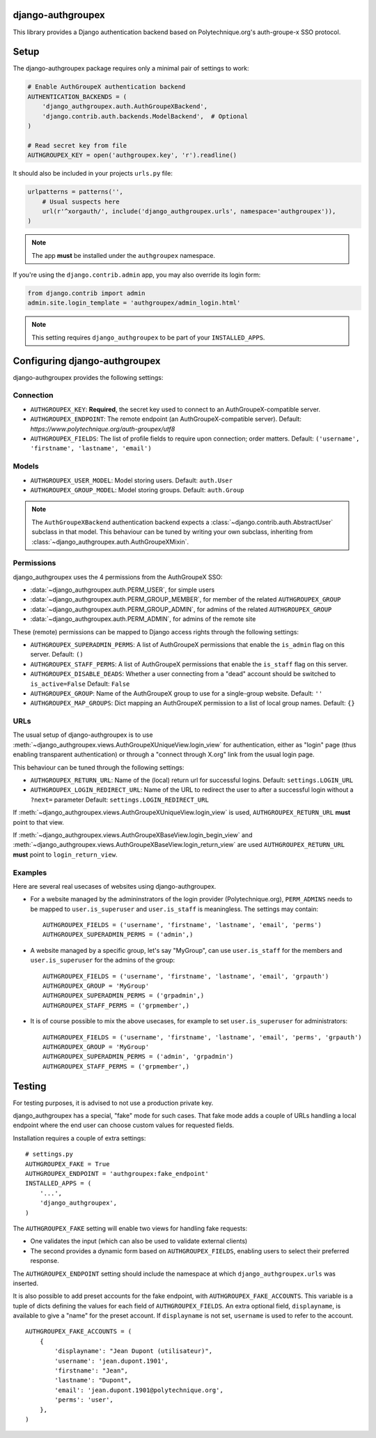 django-authgroupex
==================

This library provides a Django authentication backend based on Polytechnique.org's auth-groupe-x SSO protocol.

.. image:: https://travis-ci.org/Polytechnique-org/django-authgroupex.svg?branch=master
       :target: https://travis-ci.org/Polytechnique-org/django-authgroupex

Setup
=====

The django-authgroupex package requires only a minimal pair of settings to work:

.. code-block:: python

    # Enable AuthGroupeX authentication backend
    AUTHENTICATION_BACKENDS = (
        'django_authgroupex.auth.AuthGroupeXBackend',
        'django.contrib.auth.backends.ModelBackend',  # Optional
    )

    # Read secret key from file
    AUTHGROUPEX_KEY = open('authgroupex.key', 'r').readline()


It should also be included in your projects ``urls.py`` file:

.. code-block:: python

    urlpatterns = patterns('',
        # Usual suspects here
        url(r'^xorgauth/', include('django_authgroupex.urls', namespace='authgroupex')),
    )

.. note:: The app **must** be installed under the ``authgroupex`` namespace.



If you're using the ``django.contrib.admin`` app, you may also override its login form:

.. code-block:: python

    from django.contrib import admin
    admin.site.login_template = 'authgroupex/admin_login.html'

.. note:: This setting requires ``django_authgroupex`` to be part of your ``INSTALLED_APPS``.


Configuring django-authgroupex
==============================

django-authgroupex provides the following settings:

Connection
----------

* ``AUTHGROUPEX_KEY``: **Required**, the secret key used to connect to an AuthGroupeX-compatible server.

* ``AUTHGROUPEX_ENDPOINT``: The remote endpoint (an AuthGroupeX-compatible server).
  Default: `https://www.polytechnique.org/auth-groupex/utf8`
* ``AUTHGROUPEX_FIELDS``: The list of profile fields to require upon connection; order matters.
  Default: ``('username', 'firstname', 'lastname', 'email')``


Models
------

* ``AUTHGROUPEX_USER_MODEL``: Model storing users.
  Default: ``auth.User``
* ``AUTHGROUPEX_GROUP_MODEL``: Model storing groups.
  Default: ``auth.Group``

.. note:: The ``AuthGroupeXBackend`` authentication backend expects a
          :class:`~django.contrib.auth.AbstractUser` subclass in that model.
          This behaviour can be tuned by writing your own subclass, inheriting from
          :class:`~django_authgroupex.auth.AuthGroupeXMixin`.

Permissions
-----------

django_authgroupex uses the 4 permissions from the AuthGroupeX SSO:

* :data:`~django_authgroupex.auth.PERM_USER`, for simple users
* :data:`~django_authgroupex.auth.PERM_GROUP_MEMBER`, for member of the related ``AUTHGROUPEX_GROUP``
* :data:`~django_authgroupex.auth.PERM_GROUP_ADMIN`, for admins of the related ``AUTHGROUPEX_GROUP``
* :data:`~django_authgroupex.auth.PERM_ADMIN`, for admins of the remote site


These (remote) permissions can be mapped to Django access rights through the following settings:

* ``AUTHGROUPEX_SUPERADMIN_PERMS``: A list of AuthGroupeX permissions that enable the
  ``is_admin`` flag on this server.
  Default: ``()``
* ``AUTHGROUPEX_STAFF_PERMS``: A list of AuthGroupeX permissions that enable the
  ``is_staff`` flag on this server.
* ``AUTHGROUPEX_DISABLE_DEADS``: Whether a user connecting from a "dead" account should
  be switched to ``is_active=False``
  Default: ``False``
* ``AUTHGROUPEX_GROUP``: Name of the AuthGroupeX group to use for a single-group website.
  Default: ``''``
* ``AUTHGROUPEX_MAP_GROUPS``: Dict mapping an AuthGroupeX permission to a list of local group names.
  Default: ``{}``


URLs
----

The usual setup of django-authgroupex is to use
:meth:`~django_authgroupex.views.AuthGroupeXUniqueView.login_view` for authentication,
either as "login" page (thus enabling transparent authentication) or through a
"connect through X.org" link from the usual login page.

This behaviour can be tuned through the following settings:

* ``AUTHGROUPEX_RETURN_URL``: Name of the (local) return url for successful logins.
  Default: ``settings.LOGIN_URL``
* ``AUTHGROUPEX_LOGIN_REDIRECT_URL``: Name of the URL to redirect the user to after a successful login without a ``?next=`` parameter
  Default: ``settings.LOGIN_REDIRECT_URL``

If :meth:`~django_authgroupex.views.AuthGroupeXUniqueView.login_view` is used,
``AUTHGROUPEX_RETURN_URL`` **must** point to that view.

If :meth:`~django_authgroupex.views.AuthGroupeXBaseView.login_begin_view` and
:meth:`~django_authgroupex.views.AuthGroupeXBaseView.login_return_view` are used
``AUTHGROUPEX_RETURN_URL`` **must** point to ``login_return_view``.


Examples
--------

Here are several real usecases of websites using django-authgroupex.

* For a website managed by the admininstrators of the login provider (Polytechnique.org),
  ``PERM_ADMINS`` needs to be mapped to ``user.is_superuser`` and ``user.is_staff`` is
  meaningless.  The settings may contain::

    AUTHGROUPEX_FIELDS = ('username', 'firstname', 'lastname', 'email', 'perms')
    AUTHGROUPEX_SUPERADMIN_PERMS = ('admin',)

* A website managed by a specific group, let's say "MyGroup", can use ``user.is_staff``
  for the members and ``user.is_superuser`` for the admins of the group::

    AUTHGROUPEX_FIELDS = ('username', 'firstname', 'lastname', 'email', 'grpauth')
    AUTHGROUPEX_GROUP = 'MyGroup'
    AUTHGROUPEX_SUPERADMIN_PERMS = ('grpadmin',)
    AUTHGROUPEX_STAFF_PERMS = ('grpmember',)

* It is of course possible to mix the above usecases, for example to set ``user.is_superuser``
  for administrators::

    AUTHGROUPEX_FIELDS = ('username', 'firstname', 'lastname', 'email', 'perms', 'grpauth')
    AUTHGROUPEX_GROUP = 'MyGroup'
    AUTHGROUPEX_SUPERADMIN_PERMS = ('admin', 'grpadmin')
    AUTHGROUPEX_STAFF_PERMS = ('grpmember',)


Testing
=======

For testing purposes, it is advised to not use a production private key.

django_authgroupex has a special, "fake" mode for such cases.
That fake mode adds a couple of URLs handling a local endpoint where the end user can
choose custom values for requested fields.

Installation requires a couple of extra settings::

    # settings.py
    AUTHGROUPEX_FAKE = True
    AUTHGROUPEX_ENDPOINT = 'authgroupex:fake_endpoint'
    INSTALLED_APPS = (
        '...',
        'django_authgroupex',
    )

The ``AUTHGROUPEX_FAKE`` setting will enable two views for handling fake requests:

- One validates the input (which can also be used to validate external clients)
- The second provides a dynamic form based on ``AUTHGROUPEX_FIELDS``, enabling users to
  select their preferred response.

The ``AUTHGROUPEX_ENDPOINT`` setting should include the namespace at which ``django_authgroupex.urls`` was inserted.

It is also possible to add preset accounts for the fake endpoint, with ``AUTHGROUPEX_FAKE_ACCOUNTS``.
This variable is a tuple of dicts defining the values for each field of ``AUTHGROUPEX_FIELDS``.
An extra optional field, ``displayname``, is available to give a "name" for the preset account.
If ``displayname`` is not set, ``username`` is used to refer to the account.

::

    AUTHGROUPEX_FAKE_ACCOUNTS = (
        {
            'displayname': "Jean Dupont (utilisateur)",
            'username': 'jean.dupont.1901',
            'firstname': "Jean",
            'lastname': "Dupont",
            'email': 'jean.dupont.1901@polytechnique.org',
            'perms': 'user',
        },
    )
